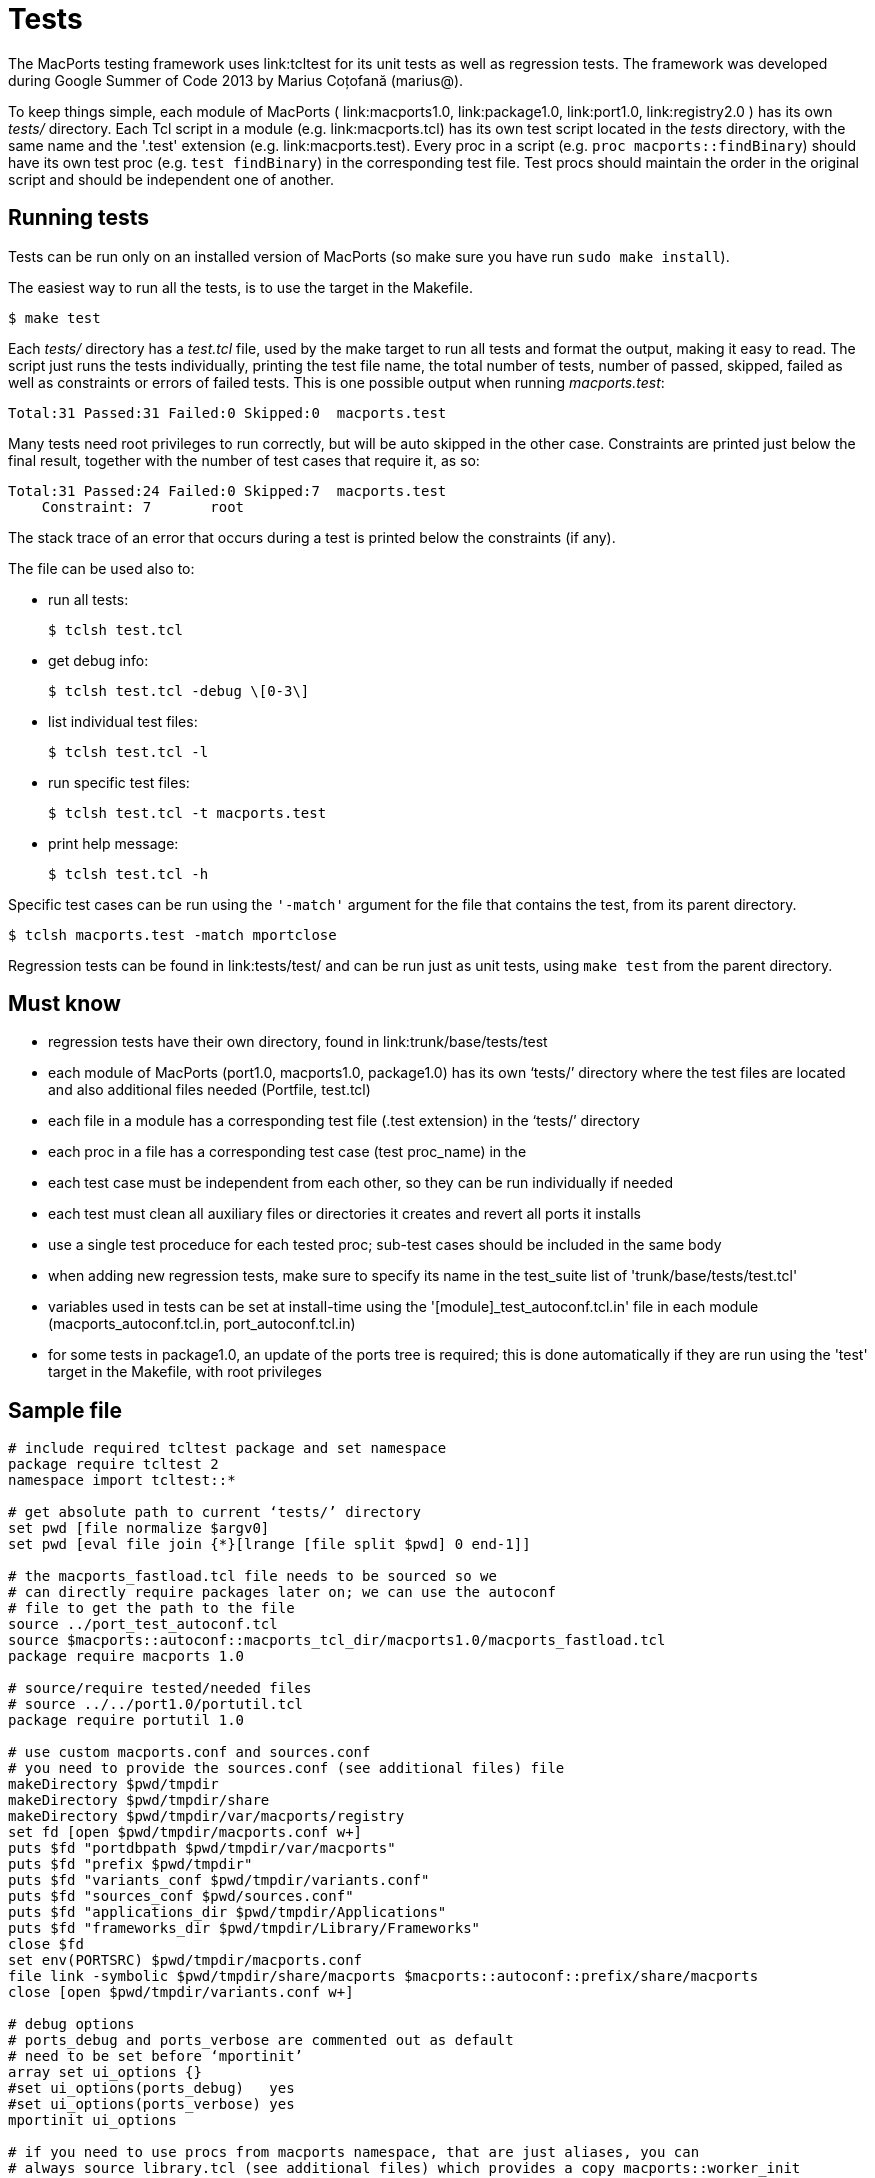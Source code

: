 [[_internals.tests]]
= Tests

The MacPorts testing framework uses link:tcltest for its unit tests as well as regression tests.
The framework was developed during Google Summer of Code 2013 by Marius Coțofană (marius@). 

To keep things simple, each module of MacPorts ( link:macports1.0, link:package1.0, link:port1.0, link:registry2.0 ) has its own [path]_tests/_ directory.
Each Tcl script in a module (e.g. link:macports.tcl) has its own test script located in the [path]_tests_ directory, with the same name and the '.test' extension (e.g. link:macports.test). Every proc in a script (e.g. ``proc macports::findBinary``) should have its own test proc (e.g. ``test findBinary``) in the corresponding test file.
Test procs should maintain the order in the original script and should be independent one of another. 

[[_internals.tests.running]]
== Running tests

Tests can be run only on an installed version of MacPorts (so make sure you have run ``sudo make install``). 

The easiest way to run all the tests, is to use the target in the Makefile. 

[source]
----
$ make test
----

Each [path]_tests/_ directory has a [path]_test.tcl_ file, used by the make target to run all tests and format the output, making it easy to read.
The script just runs the tests individually, printing the test file name, the total number of tests, number of passed, skipped, failed as well as constraints or errors of failed tests.
This is one possible output when running [path]_macports.test_: 

----
Total:31 Passed:31 Failed:0 Skipped:0  macports.test
----

Many tests need root privileges to run correctly, but will be auto skipped in the other case.
Constraints are printed just below the final result, together with the number of test cases that require it, as so: 

----
Total:31 Passed:24 Failed:0 Skipped:7  macports.test
    Constraint: 7	root
----

The stack trace of an error that occurs during a test is printed below the constraints (if any). 

The file can be used also to: 

* run all tests: 
+

[source]
----
$ tclsh test.tcl
----
* get debug info: 
+

[source]
----
$ tclsh test.tcl -debug \[0-3\]
----
* list individual test files: 
+

[source]
----
$ tclsh test.tcl -l
----
* run specific test files: 
+

[source]
----
$ tclsh test.tcl -t macports.test
----
* print help message: 
+

[source]
----
$ tclsh test.tcl -h
----

Specific test cases can be run using the `'-match'` argument for the file that contains the test, from its parent directory. 

[source]
----
$ tclsh macports.test -match mportclose
----

Regression tests can be found in link:tests/test/ and can be run just as unit tests, using `make test` from the parent directory. 

[[_internals.tests.mustknow]]
== Must know

* regression tests have their own directory, found in link:trunk/base/tests/test
* each module of MacPorts (port1.0, macports1.0, package1.0) has its own '`tests/`' directory where the test files are located and also additional files needed (Portfile, test.tcl)
* each file in a module has a corresponding test file (.test extension) in the '`tests/`' directory
* each proc in a file has a corresponding test case (test proc_name) in the
* each test case must be independent from each other, so they can be run individually if needed
* each test must clean all auxiliary files or directories it creates and revert all ports it installs
* use a single test proceduce for each tested proc; sub-test cases should be included in the same body
* when adding new regression tests, make sure to specify its name in the test_suite list of 'trunk/base/tests/test.tcl'
* variables used in tests can be set at install-time using the '[module]_test_autoconf.tcl.in' file in each module (macports_autoconf.tcl.in, port_autoconf.tcl.in)
* for some tests in package1.0, an update of the ports tree is required; this is done automatically if they are run using the 'test' target in the Makefile, with root privileges 


[[_internals.tests.sample_file]]
== Sample file

[source]
----
# include required tcltest package and set namespace
package require tcltest 2
namespace import tcltest::*

# get absolute path to current ‘tests/’ directory
set pwd [file normalize $argv0]
set pwd [eval file join {*}[lrange [file split $pwd] 0 end-1]]

# the macports_fastload.tcl file needs to be sourced so we
# can directly require packages later on; we can use the autoconf
# file to get the path to the file
source ../port_test_autoconf.tcl
source $macports::autoconf::macports_tcl_dir/macports1.0/macports_fastload.tcl
package require macports 1.0

# source/require tested/needed files
# source ../../port1.0/portutil.tcl
package require portutil 1.0

# use custom macports.conf and sources.conf
# you need to provide the sources.conf (see additional files) file
makeDirectory $pwd/tmpdir
makeDirectory $pwd/tmpdir/share
makeDirectory $pwd/tmpdir/var/macports/registry
set fd [open $pwd/tmpdir/macports.conf w+]
puts $fd "portdbpath $pwd/tmpdir/var/macports"
puts $fd "prefix $pwd/tmpdir"
puts $fd "variants_conf $pwd/tmpdir/variants.conf"
puts $fd "sources_conf $pwd/sources.conf"
puts $fd "applications_dir $pwd/tmpdir/Applications"
puts $fd "frameworks_dir $pwd/tmpdir/Library/Frameworks"
close $fd
set env(PORTSRC) $pwd/tmpdir/macports.conf
file link -symbolic $pwd/tmpdir/share/macports $macports::autoconf::prefix/share/macports
close [open $pwd/tmpdir/variants.conf w+]

# debug options
# ports_debug and ports_verbose are commented out as default
# need to be set before ‘mportinit’
array set ui_options {}
#set ui_options(ports_debug)   yes
#set ui_options(ports_verbose) yes
mportinit ui_options

# if you need to use procs from macports namespace, that are just aliases, you can
# always source library.tcl (see additional files) which provides a copy macports::worker_init
# without sub-interpreters; it also sets some important environment variables like
# os.platform, os.major, os.arch, workpath, destpath, portpath
# some other option would be to get the $workername from a $mport and use it directly

# additional procs needed for testing go before the actual test cases


# test case example
# the test name must reflect the tested proc (remove namespaces if any)
# the test description should list specific values from the tested proc on which it depends
# or the partial cases it tests
test mportclose {
    Mport close unit test.
# this branch is optional and you can use other constraints too
} -constraints {
    root
# the setup branch is optional
} -setup {
    set mport [mportopen file://.]
# please make output as useful as possible (even error cases)
# all sub-test cases should be part of the body branch
} -body {
    if {[catch {mportclose $mport}] != 0} {
        return "FAIL: cannot run mportclose"
    }
    return "Mport close successful."
# the cleanup branch is optional
} -cleanup {
    file delete -force $pwd/work
} -result "Mport close successful."


# print test results
cleanupTests
----

[[_internals.tests.addtional_files]]
== Additional files

* In all tests we use this link:Portfile.
* This is the link:test.tcl file used to run and parse the output of all the tests in a module.
* A worker_init copy, without using sub-interpreters link:library.tcl.
* Example of link:sources.conf.
* An example of a test file link:macports.test.
* A link:library.tcl of useful procs in regression testing.


[[_internals.tests.resources]]
== Resources

* link:Tcltest official wiki page
* link:Getting started with tcltest
* link:Official tcltest documentation

